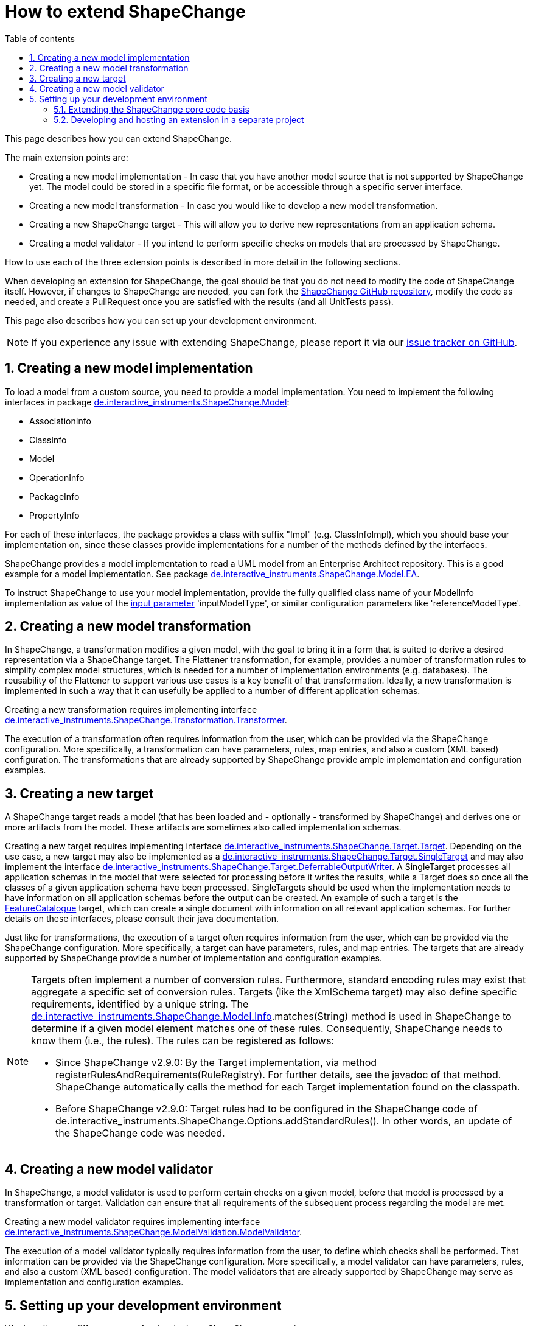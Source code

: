 :doctype: book
:encoding: utf-8
:lang: en
:toc: macro
:toc-title: Table of contents
:toclevels: 5

:toc-position: left

:appendix-caption: Annex

:numbered:
:sectanchors:
:sectnumlevels: 5
:nofooter:

[[How_to_extend_ShapeChange]]
= How to extend ShapeChange

This page describes how you can extend ShapeChange.

The main extension points are:

* Creating a new model implementation - In case that you have another
model source that is not supported by ShapeChange yet. The model could
be stored in a specific file format, or be accessible through a specific
server interface.
* Creating a new model transformation - In case you would like to
develop a new model transformation.
* Creating a new ShapeChange target - This will allow you to derive new
representations from an application schema.
* Creating a model validator - If you intend to perform specific
checks on models that are processed by ShapeChange.

How to use each of the three extension points is described in more
detail in the following sections.

When developing an extension for ShapeChange, the goal should be that
you do not need to modify the code of ShapeChange itself. However, if
changes to ShapeChange are needed, you can fork the
https://github.com/ShapeChange/ShapeChange[ShapeChange GitHub
repository], modify the code as needed, and create a PullRequest once
you are satisfied with the results (and all UnitTests pass).

This page also describes how you can set up your development
environment.

NOTE: If you experience any issue with extending ShapeChange, please
report it via our
https://github.com/ShapeChange/ShapeChange/issues[issue tracker on
GitHub].

[[Creating_a_new_model_implementation]]
== Creating a new model implementation

To load a model from a custom source, you need to provide a model
implementation. You need to implement the following interfaces in
package
https://github.com/ShapeChange/ShapeChange/tree/master/src/main/java/de/interactive_instruments/ShapeChange/Model[de.interactive_instruments.ShapeChange.Model]:

* AssociationInfo
* ClassInfo
* Model
* OperationInfo
* PackageInfo
* PropertyInfo

For each of these interfaces, the package provides a class with suffix
"Impl" (e.g. ClassInfoImpl), which you should base your implementation
on, since these classes provide implementations for a number of the
methods defined by the interfaces.

ShapeChange provides a model implementation to read a UML model from an
Enterprise Architect repository. This is a good example for a model
implementation. See package
https://github.com/ShapeChange/ShapeChange/tree/master/src/main/java/de/interactive_instruments/ShapeChange/Model/EA[de.interactive_instruments.ShapeChange.Model.EA].

To instruct ShapeChange to use your model implementation, provide the
fully qualified class name of your ModelInfo implementation as value of
the xref:./The_element_input.adoc#Parameters[input
parameter] 'inputModelType', or similar configuration parameters like
'referenceModelType'.

[[Creating_a_new_model_transformation]]
== Creating a new model transformation

In ShapeChange, a transformation modifies a given model, with the goal
to bring it in a form that is suited to derive a desired representation
via a ShapeChange target. The Flattener transformation, for example,
provides a number of transformation rules to simplify complex model
structures, which is needed for a number of implementation environments
(e.g. databases). The reusability of the Flattener to support various
use cases is a key benefit of that transformation. Ideally, a new
transformation is implemented in such a way that it can usefully be
applied to a number of different application schemas.

Creating a new transformation requires implementing interface
https://github.com/ShapeChange/ShapeChange/blob/master/src/main/java/de/interactive_instruments/ShapeChange/Transformation/Transformer.java[de.interactive_instruments.ShapeChange.Transformation.Transformer].

The execution of a transformation often requires information from the
user, which can be provided via the ShapeChange configuration. More
specifically, a transformation can have parameters, rules, map entries,
and also a custom (XML based) configuration. The transformations that
are already supported by ShapeChange provide ample implementation and
configuration examples.

[[Creating_a_new_target]]
== Creating a new target

A ShapeChange target reads a model (that has been loaded and -
optionally - transformed by ShapeChange) and derives one or more
artifacts from the model. These artifacts are sometimes also called
implementation schemas.

Creating a new target requires implementing interface
https://github.com/ShapeChange/ShapeChange/blob/master/src/main/java/de/interactive_instruments/ShapeChange/Target/Target.java[de.interactive_instruments.ShapeChange.Target.Target].
Depending on the use case, a new target may also be implemented as a
https://github.com/ShapeChange/ShapeChange/blob/master/src/main/java/de/interactive_instruments/ShapeChange/Target/SingleTarget.java[de.interactive_instruments.ShapeChange.Target.SingleTarget]
and may also implement the interface
https://github.com/ShapeChange/ShapeChange/blob/master/src/main/java/de/interactive_instruments/ShapeChange/Target/DeferrableOutputWriter.java[de.interactive_instruments.ShapeChange.Target.DeferrableOutputWriter].
A SingleTarget processes all application schemas in the model that were
selected for processing before it writes the results, while a Target
does so once all the classes of a given application schema have been
processed. SingleTargets should be used when the implementation needs to
have information on all application schemas before the output can be
created. An example of such a target is the
https://github.com/ShapeChange/ShapeChange/blob/master/src/main/java/de/interactive_instruments/ShapeChange/Target/FeatureCatalogue/FeatureCatalogue.java[FeatureCatalogue]
target, which can create a single document with information on all
relevant application schemas. For further details on these interfaces,
please consult their java documentation.

Just like for transformations, the execution of a target often requires
information from the user, which can be provided via the ShapeChange
configuration. More specifically, a target can have parameters, rules,
and map entries. The targets that are already supported by ShapeChange
provide a number of implementation and configuration examples.

[NOTE]
======
Targets often implement a number of conversion rules. Furthermore,
standard encoding rules may exist that aggregate a specific set of
conversion rules. Targets (like the XmlSchema target) may also define
specific requirements, identified by a unique string. The
https://github.com/ShapeChange/ShapeChange/blob/master/src/main/java/de/interactive_instruments/ShapeChange/Model/Info.java[de.interactive_instruments.ShapeChange.Model.Info].matches(String)
method is used in ShapeChange to determine if a given model element
matches one of these rules. Consequently, ShapeChange needs to know them
(i.e., the rules). The rules can be registered as follows:

* Since ShapeChange v2.9.0: By the Target implementation, via method
registerRulesAndRequirements(RuleRegistry). For further details, see the
javadoc of that method. ShapeChange automatically calls the method for
each Target implementation found on the classpath.
* Before ShapeChange v2.9.0: Target rules had to be configured in the
ShapeChange code of
de.interactive_instruments.ShapeChange.Options.addStandardRules(). In
other words, an update of the ShapeChange code was needed.

======

[[Creating_a_new_model_validator]]
== Creating a new model validator

In ShapeChange, a model validator is used to perform certain checks
on a given model, before that model is processed by a transformation
or target. Validation can ensure that all requirements of the subsequent
process regarding the model are met.

Creating a new model validator requires implementing interface
https://github.com/ShapeChange/ShapeChange/blob/master/src/main/java/de/interactive_instruments/ShapeChange/ModelValidation/ModelValidator.java[de.interactive_instruments.ShapeChange.ModelValidation.ModelValidator].

The execution of a model validator typically requires information from the
user, to define which checks shall be performed. That information can be 
provided via the ShapeChange configuration. More
specifically, a model validator can have parameters, rules,
and also a custom (XML based) configuration. The model validators that
are already supported by ShapeChange may serve as implementation and
configuration examples.

[[Setting_up_your_development_environment]]
== Setting up your development environment

We describe two different setups for developing a ShapeChange extension:

* An extension that shall be incorporated in ShapeChange itself.
* An extension that shall be developed and hosted in a separate project,
and just include ShapeChange as one of - potentially many -
dependencies.

[[Extending_the_ShapeChange_core_code_basis]]
=== Extending the ShapeChange core code basis

To extend ShapeChange itself, and thus feed new/modified code back to
ShapeChange:

* Fork the ShapeChange GitHub repository
* Clone that fork so that you have the files on your machine.
* Integrate the ShapeChange project in your IDE.
** In Eclipse, this can be done by simply importing the project as a
maven project.
* Add/modify code as necessary.
* Once you are satisfied with the results (and all UnitTests pass),
create a PullRequest.

[[Developing_and_hosting_an_extension_in_a_separate_project]]
=== Developing and hosting an extension in a separate project

You can develop your ShapeChange extension in a separate project. Your
model implementations, transformations, and targets would then be
deployed in a separate jar, alongside the jar that contains the code of
the ShapeChange core project.

To reference - and include - the jar with the ShapeChange code in your
project, add the following maven dependency (with updated version
number, depending on which release of ShapeChange you'd like to base
your developments on; in general we recommend to keep your code in synch
with the latest release):

[source,xml,linenumbers]
----------
<dependency>
 <groupId>net.shapechange</groupId>
 <artifactId>ShapeChange</artifactId>
 <version>3.0.0</version>
 </dependency>
----------

The maven configuration entry to identify the ShapeChange maven
repository is:

[source,xml,linenumbers]
----------
<repository>
 <id>ShapeChange</id>
 <name>ShapeChange repository</name>
 <url>https://shapechange.net/resources/dist/</url>
 </repository>
----------

The https://github.com/ShapeChange/AAATools[AAATools project] provides
an example of a separate project that depends on the ShapeChange core
project and implements additional ShapeChange targets.
